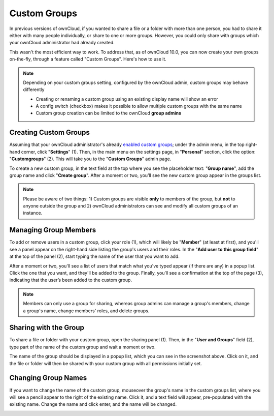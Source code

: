 =============
Custom Groups
=============

In previous versions of ownCloud, if you wanted to share a file or a folder with more than one person, you had to share it  either with many people individually, or share to one or more groups. 
However, you could only share with groups which your ownCloud administrator had already created. 

This wasn't the most efficient way to work. 
To address that, as of ownCloud 10.0, you can now create your own groups on-the-fly, through a feature called "Custom Groups". 
Here's how to use it. 

.. note::
	Depending on your custom groups setting, configured by the ownCloud admin, custom groups may behave differently
	
	- Creating or renaming a custom group using an existing display name will show an error
	- A config switch (checkbox) makes it possible to allow multiple custom groups with the same name
	- Custom group creation can be limited to the ownCloud **group admins**

Creating Custom Groups
~~~~~~~~~~~~~~~~~~~~~~

Assuming that your ownCloud administrator's already `enabled custom groups`_; under the admin menu, in the top right-hand corner, click "**Settings**" (1).
Then, in the main menu on the settings page, in "**Personal**" section, click the option: "**Customgroups**" (2).
This will take you to the "**Custom Groups**" admin page. 

.. image:: ../../images/custom-groups/owncloud-create-custom-group-annotated.png
   :alt: The Custom Groups administration panel

To create a new custom group, in the text field at the top where you see the placeholder text: "**Group name**", add the group name and click "**Create group**".
After a moment or two, you’ll see the new custom group appear in the groups list.

.. note::
   Please be aware of two things: 1) Custom groups are visible **only** to members of the group, but **not** to anyone outside the group and 2) ownCloud administrators can see and modify all custom groups of an instance.

Managing Group Members
~~~~~~~~~~~~~~~~~~~~~~

.. image:: ../../images/custom-groups/custom-group-manage-group-members.png
   :alt: Manage members in a custom group

To add or remove users in a custom group, click your role (1), which will likely be "**Member**" (at least at first), and you'll see a panel appear on the right-hand side listing the group's users and their roles. 
In the "**Add user to this group field**" at the top of the panel (2), start typing the name of the user that you want to add. 

After a moment or two, you'll see a list of users that match what you've typed appear (if there are any) in a popup list. 
Click the one that you want, and they'll be added to the group. 
Finally, you’ll see a confirmation at the top of the page (3), indicating that the user’s been added to the custom group.

.. note:: 
   Members can only use a group for sharing, whereas group admins can manage a group's members, change a group's name, change members' roles, and delete groups.

Sharing with the Group
~~~~~~~~~~~~~~~~~~~~~~

.. image:: ../../images/custom-groups/owncloud-share-to-custom-group.png
   :alt: Sharing files and folders with custom groups

To share a file or folder with your custom group, open the sharing panel (1). 
Then, in the "**User and Groups**" field (2), type part of the name of the custom group and wait a moment or two. 

The name of the group should be displayed in a popup list, which you can see in the screenshot above. 
Click on it, and the file or folder will then be shared with your custom group with all permissions initially set.

Changing Group Names
~~~~~~~~~~~~~~~~~~~~

If you want to change the name of the custom group, mouseover the group's name in the custom groups list, where you will see a pencil appear to the right of the existing name. 
Click it, and a text field will appear, pre-populated with the existing name. 
Change the name and click enter, and the name will be changed.

.. image:: ../../images/custom-groups/rename-custom-group.png
   :alt: Rename a custom group

 
.. Links
   
.. _enabled custom groups: https://doc.owncloud.com/server/latest/admin_manual/configuration/user/user_configuration.html#enabling-custom-groups
